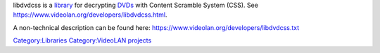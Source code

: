 .. raw:: mediawiki

   {{Lowercase}}

.. raw:: mediawiki

   {{Wikipedia|libdvdcss}}

.. raw:: mediawiki

   {{Open}}

libdvdcss is a `library <library>`__ for decrypting `DVDs <DVD>`__ with Content Scramble System (CSS). See https://www.videolan.org/developers/libdvdcss.html.

A non-technical description can be found here: https://www.videolan.org/developers/libdvdcss.txt

`Category:Libraries <Category:Libraries>`__ `Category:VideoLAN projects <Category:VideoLAN_projects>`__
